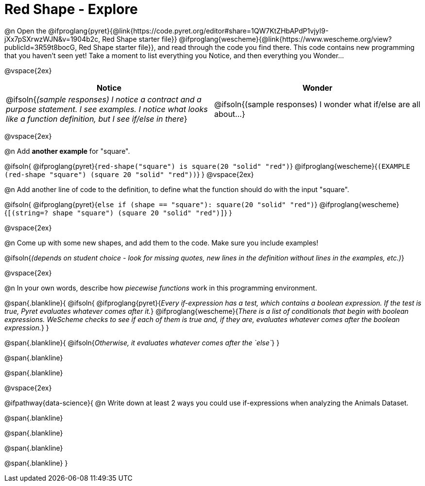 = Red Shape - Explore

++++
<style>
#content tbody tr { min-height: 2.5in; max-height 4in}
</style>
++++

@n Open the
@ifproglang{pyret}{@link{https://code.pyret.org/editor#share=1QW7KtZHbAPdP1vjyI9-jXx7pSXrwzWJN&v=1904b2c, Red Shape starter file}}
@ifproglang{wescheme}{@link{https://www.wescheme.org/view?publicId=3R59t8bocG, Red Shape starter file}}, and read through the code you find there. This code contains new programming that you haven't seen yet! Take a moment to list everything you Notice, and then everything you Wonder...

@vspace{2ex}

[cols="^1,^1", options="header"]
|===
| *Notice* 		| *Wonder*
| @ifsoln{_(sample responses) I notice a contract and a purpose statement. I see examples.  I notice what looks like a function definition, but I see if/else in there_}
| @ifsoln{(sample responses) I wonder what if/else are all about...}

|===

@vspace{2ex}

@n Add *another example* for "square".

@ifsoln{
@ifproglang{pyret}{`red-shape("square") is square(20 "solid" "red")`}
@ifproglang{wescheme}{`(EXAMPLE (red-shape "square") (square 20 "solid" "red"))`}
}
@vspace{2ex}

@n Add another line of code to the definition, to define what the function should do with the input "square".

@ifsoln{
@ifproglang{pyret}{`else if (shape == "square"): square(20 "solid" "red")`}
@ifproglang{wescheme}{`[(string=? shape "square") (square 20 "solid" "red")]`}
}

@vspace{2ex}

@n Come up with some new shapes, and add them to the code. Make sure you include examples!

@ifsoln{_(depends on student choice - look for missing quotes, new lines in the definition without lines in the examples, etc.)_}

@vspace{2ex}

@n In your own words, describe how _piecewise functions_ work in this programming environment.

@span{.blankline}{
	@ifsoln{
@ifproglang{pyret}{_Every if-expression has a test, which contains a boolean expression. If the test is true, Pyret evaluates whatever comes after it._}
@ifproglang{wescheme}{_There is a list of conditionals that begin with boolean expressions. WeScheme checks to see if each of them is true and, if they are, evaluates whatever comes after the boolean expression._}
}

@span{.blankline}{
	@ifsoln{_Otherwise, it evaluates whatever comes after the `else`_}
}

@span{.blankline}

@span{.blankline}

@vspace{2ex}

@ifpathway{data-science}{
@n Write down at least 2 ways you could use if-expressions when analyzing the Animals Dataset.

@span{.blankline}

@span{.blankline}

@span{.blankline}

@span{.blankline}
}
